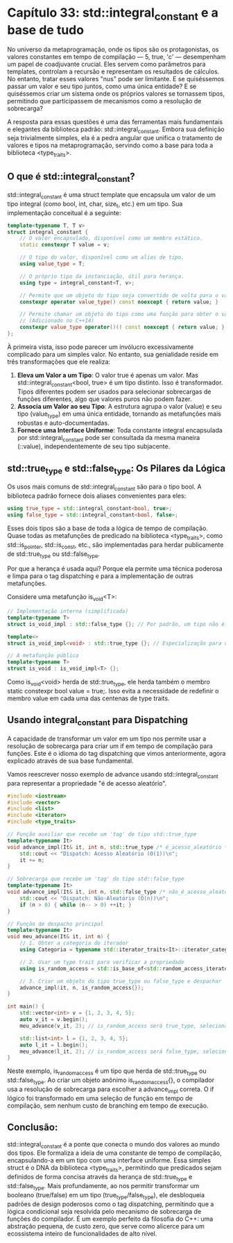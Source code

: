 * Capítulo 33: std::integral_constant e a base de tudo

No universo da metaprogramação, onde os tipos são os protagonistas, os valores constantes em tempo de compilação — 5, true, 'c' — desempenham um papel de coadjuvante crucial. Eles servem como parâmetros para templates, controlam a recursão e representam os resultados de cálculos. No entanto, tratar esses valores "nus" pode ser limitante. E se quiséssemos passar um valor e seu tipo juntos, como uma única entidade? E se quiséssemos criar um sistema onde os próprios valores se tornassem tipos, permitindo que participassem de mecanismos como a resolução de sobrecarga?

A resposta para essas questões é uma das ferramentas mais fundamentais e elegantes da biblioteca padrão: std::integral_constant. Embora sua definição seja trivialmente simples, ela é a pedra angular que unifica o tratamento de valores e tipos na metaprogramação, servindo como a base para toda a biblioteca <type_traits>.

** O que é std::integral_constant?

std::integral_constant é uma struct template que encapsula um valor de um tipo integral (como bool, int, char, size_t, etc.) em um tipo. Sua implementação conceitual é a seguinte:

#+begin_src cpp
template<typename T, T v>
struct integral_constant {
    // O valor encapsulado, disponível como um membro estático.
    static constexpr T value = v;

    // O tipo do valor, disponível como um alias de tipo.
    using value_type = T;

    // O próprio tipo da instanciação, útil para herança.
    using type = integral_constant<T, v>;

    // Permite que um objeto do tipo seja convertido de volta para o valor.
    constexpr operator value_type() const noexcept { return value; }

    // Permite chamar um objeto do tipo como uma função para obter o valor.
    // (Adicionado no C++14)
    constexpr value_type operator()() const noexcept { return value; }
};
#+end_src

À primeira vista, isso pode parecer um invólucro excessivamente complicado para um simples valor. No entanto, sua genialidade reside em três transformações que ele realiza:

  1. *Eleva um Valor a um Tipo*: O valor true é apenas um valor. Mas std::integral_constant<bool, true> é um tipo distinto. Isso é transformador. Tipos diferentes podem ser usados para selecionar sobrecargas de funções diferentes, algo que valores puros não podem fazer.
  2. *Associa um Valor ao seu Tipo*: A estrutura agrupa o valor (value) e seu tipo (value_type) em uma única entidade, tornando as metafunções mais robustas e auto-documentadas.
  3. *Fornece uma Interface Uniforme*: Toda constante integral encapsulada por std::integral_constant pode ser consultada da mesma maneira (::value), independentemente de seu tipo subjacente.

** std::true_type e std::false_type: Os Pilares da Lógica

Os usos mais comuns de std::integral_constant são para o tipo bool. A biblioteca padrão fornece dois aliases convenientes para eles:

#+begin_src cpp
using true_type = std::integral_constant<bool, true>;
using false_type = std::integral_constant<bool, false>;
#+end_src

Esses dois tipos são a base de toda a lógica de tempo de compilação. Quase todas as metafunções de predicado na biblioteca <type_traits>, como std::is_pointer, std::is_const, etc., são implementadas para herdar publicamente de std::true_type ou std::false_type.

Por que a herança é usada aqui? Porque ela permite uma técnica poderosa e limpa para o tag dispatching e para a implementação de outras metafunções.

Considere uma metafunção is_void<T>:

#+begin_src cpp
// Implementação interna (simplificada)
template<typename T>
struct is_void_impl : std::false_type {}; // Por padrão, um tipo não é void.

template<>
struct is_void_impl<void> : std::true_type {}; // Especialização para o caso de ser void.

// A metafunção pública
template<typename T>
struct is_void : is_void_impl<T> {};
#+end_src

Como is_void<void> herda de std::true_type, ele herda também o membro static constexpr bool value = true;. Isso evita a necessidade de redefinir o membro value em cada uma das centenas de type traits.

** Usando integral_constant para Dispatching

A capacidade de transformar um valor em um tipo nos permite usar a resolução de sobrecarga para criar um if em tempo de compilação para funções. Este é o idioma do tag dispatching que vimos anteriormente, agora explicado através de sua base fundamental.

Vamos reescrever nosso exemplo de advance usando std::integral_constant para representar a propriedade "é de acesso aleatório".

#+begin_src cpp
#include <iostream>
#include <vector>
#include <list>
#include <iterator>
#include <type_traits>

// Função auxiliar que recebe um 'tag' do tipo std::true_type
template<typename It>
void advance_impl(It& it, int n, std::true_type /* é_acesso_aleatório */) {
    std::cout << "Dispatch: Acesso Aleatório (O(1))\n";
    it += n;
}

// Sobrecarga que recebe um 'tag' do tipo std::false_type
template<typename It>
void advance_impl(It& it, int n, std::false_type /* não_é_acesso_aleatório */) {
    std::cout << "Dispatch: Não-Aleatório (O(n))\n";
    if (n > 0) { while (n-- > 0) ++it; }
}

// Função de despacho principal
template<typename It>
void meu_advance(It& it, int n) {
    // 1. Obter a categoria do iterador
    using Categoria = typename std::iterator_traits<It>::iterator_category;

    // 2. Usar um type trait para verificar a propriedade
    using is_random_access = std::is_base_of<std::random_access_iterator_tag, Categoria>;

    // 3. Criar um objeto do tipo true_type ou false_type e despachar
    advance_impl(it, n, is_random_access{});
}

int main() {
    std::vector<int> v = {1, 2, 3, 4, 5};
    auto v_it = v.begin();
    meu_advance(v_it, 2); // is_random_access será true_type, selecionando a primeira sobrecarga.

    std::list<int> l = {1, 2, 3, 4, 5};
    auto l_it = l.begin();
    meu_advance(l_it, 2); // is_random_access será false_type, selecionando a segunda.
}
#+end_src

Neste exemplo, is_random_access é um tipo que herda de std::true_type ou std::false_type. Ao criar um objeto anônimo is_random_access{}, o compilador usa a resolução de sobrecarga para escolher a advance_impl correta. O if lógico foi transformado em uma seleção de função em tempo de compilação, sem nenhum custo de branching em tempo de execução.

** Conclusão:

std::integral_constant é a ponte que conecta o mundo dos valores ao mundo dos tipos. Ele formaliza a ideia de uma constante de tempo de compilação, encapsulando-a em um tipo com uma interface uniforme. Essa simples struct é o DNA da biblioteca <type_traits>, permitindo que predicados sejam definidos de forma concisa através da herança de std::true_type e std::false_type. Mais profundamente, ao nos permitir transformar um booleano (true/false) em um tipo (true_type/false_type), ele desbloqueia padrões de design poderosos como o tag dispatching, permitindo que a lógica condicional seja resolvida pelo mecanismo de sobrecarga de funções do compilador. É um exemplo perfeito da filosofia do C++: uma abstração pequena, de custo zero, que serve como alicerce para um ecossistema inteiro de funcionalidades de alto nível.
